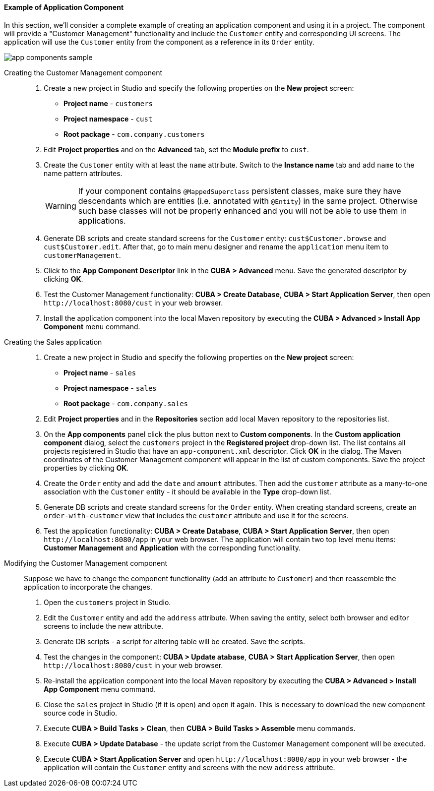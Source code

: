 :sourcesdir: ../../../../source

[[app_components_sample]]
==== Example of Application Component

In this section, we'll consider a complete example of creating an application component and using it in a project. The component will provide a "Customer Management" functionality and include the `Customer` entity and corresponding UI screens. The application will use the `Customer` entity from the component as a reference in its `Order` entity.

image::app_components_sample.png[align="center"]

Creating the Customer Management component::

. Create a new project in Studio and specify the following properties on the *New project* screen:

* *Project name* - `customers`

* *Project namespace* - `cust`

* *Root package* - `com.company.customers`

. Edit *Project properties* and on the *Advanced* tab, set the *Module prefix* to `cust`.

. Create the `Customer` entity with at least the `name` attribute. Switch to the *Instance name* tab and add `name` to the name pattern attributes.
+
[WARNING]
====
If your component contains `@MappedSuperclass` persistent classes, make sure they have descendants which are entities (i.e. annotated with `@Entity`) in the same project. Otherwise such base classes will not be properly enhanced and you will not be able to use them in applications.
====

. Generate DB scripts and create standard screens for the `Customer` entity: `cust$Customer.browse` and `cust$Customer.edit`. After that, go to main menu designer and rename the `application` menu item to `customerManagement`.

. Click to the *App Component Descriptor* link in the *CUBA > Advanced* menu. Save the generated descriptor by clicking *OK*.

. Test the Customer Management functionality: *CUBA > Create Database*, *CUBA > Start Application Server*, then open `++http://localhost:8080/cust++` in your web browser.

. Install the application component into the local Maven repository by executing the *CUBA > Advanced > Install App Component* menu command.

Creating the Sales application::

. Create a new project in Studio and specify the following properties on the *New project* screen:

* *Project name* - `sales`

* *Project namespace* - `sales`

* *Root package* - `com.company.sales`

. Edit *Project properties* and in the *Repositories* section add local Maven repository to the repositories list.

. On the *App components* panel click the plus button next to *Custom components*. In the *Custom application component* dialog, select the `customers` project in the *Registered project* drop-down list. The list contains all projects registered in Studio that have an `app-component.xml` descriptor. Click *OK* in the dialog. The Maven coordinates of the Customer Management component will appear in the list of custom components. Save the project properties by clicking *OK*.

. Create the `Order` entity and add the `date` and `amount` attributes. Then add the `customer` attribute as a many-to-one association with the `Customer` entity - it should be available in the *Type* drop-down list.

. Generate DB scripts and create standard screens for the `Order` entity. When creating standard screens, create an `order-with-customer` view that includes the `customer` attribute and use it for the screens.

. Test the application functionality: *CUBA > Create Database*, *CUBA > Start Application Server*, then open `++http://localhost:8080/app++` in your web browser. The application will contain two top level menu items: *Customer Management* and *Application* with the corresponding functionality.

Modifying the Customer Management component::

Suppose we have to change the component functionality (add an attribute to `Customer`) and then reassemble the application to incorporate the changes.

. Open the `customers` project in Studio.

. Edit the `Customer` entity and add the `address` attribute. When saving the entity, select both browser and editor screens to include the new attribute.

. Generate DB scripts - a script for altering table will be created. Save the scripts.

. Test the changes in the component: *CUBA > Update atabase*, *CUBA > Start Application Server*, then open `++http://localhost:8080/cust++` in your web browser.

. Re-install the application component into the local Maven repository by executing the *CUBA > Advanced > Install App Component* menu command.

. Close the `sales` project in Studio (if it is open) and open it again. This is necessary to download the new component source code in Studio.

. Execute *CUBA > Build Tasks > Clean*, then *CUBA > Build Tasks > Assemble* menu commands.

. Execute *CUBA > Update Database* - the update script from the Customer Management component will be executed.

. Execute *CUBA > Start Application Server* and open `++http://localhost:8080/app++` in your web browser - the application will contain the `Customer` entity and screens with the new `address` attribute.

